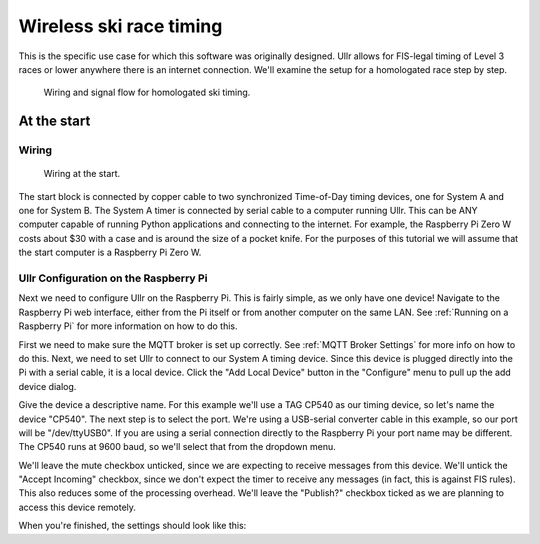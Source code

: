 Wireless ski race timing
========================
This is the specific use case for which this software was originally designed. 
Ullr allows for FIS-legal timing of Level 3 races or lower anywhere there is an 
internet connection. We'll examine the setup for a homologated race step by 
step.

.. figure:: /_static/pi-timer.png

    Wiring and signal flow for homologated ski timing.

At the start
~~~~~~~~~~~~

Wiring
''''''

.. figure:: /_static/start-wiring.png

    Wiring at the start.

The start block is connected by copper cable to two synchronized Time-of-Day 
timing devices, one for System A and one for System B. The System A timer is 
connected by serial cable to a computer running Ullr. This can be ANY computer 
capable of running Python applications and connecting to the internet. For 
example, the Raspberry Pi Zero W costs about $30 with a case and is around the 
size of a pocket knife. For the purposes of this tutorial we will assume that 
the start computer is a Raspberry Pi Zero W.

Ullr Configuration on the Raspberry Pi
''''''''''''''''''''''''''''''''''''''
Next we need to configure Ullr on the Raspberry Pi. This is fairly simple, as 
we only have one device! Navigate to the Raspberry Pi web interface, either 
from the Pi itself or from another computer on the same LAN. See 
:ref:`Running on a Raspberry Pi` for more information on how to do this.

First we need to make sure the MQTT broker is set up 
correctly. See :ref:`MQTT Broker Settings` for more info on how to do this. 
Next, we need to set Ullr to connect to our System A timing device. Since this 
device is plugged directly into the Pi with a serial cable, it is a local device. 
Click the "Add Local Device" button in the "Configure" menu to pull up the add 
device dialog.

Give the device a descriptive name. For this example we'll use a TAG CP540 as 
our timing device, so let's name the device "CP540". The next step is to select 
the port. We're using a USB-serial converter cable in this example, so our port 
will be "/dev/ttyUSB0". If you are using a serial connection directly to the 
Raspberry Pi your port name may be different. The CP540 runs at 9600 baud, so 
we'll select that from the dropdown menu.

We'll leave the mute checkbox unticked, since we are expecting to receive 
messages from this device. We'll untick the "Accept Incoming" checkbox, 
since we don't expect the timer to receive any messages (in fact, this is against 
FIS rules). This also reduces some of the processing overhead. We'll leave the 
"Publish?" checkbox ticked as we are planning to access this device remotely.

When you're finished, the settings should look like this: 

.. figure:: 
